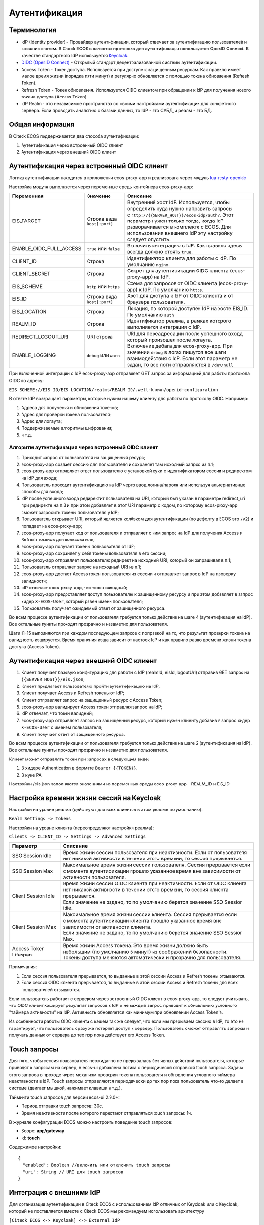 Аутентификация
===============

Терминология
------------

* IdP (Identity provider) - Провайдер аутентификации, который отвечает за аутентификацию пользователей и внешних систем. 
  В Citeck ECOS в качестве протокола для аутентификации используется OpenID Connect. В качестве стандартного IdP используется `Keycloak <https://www.keycloak.org/>`_.
* `OIDC (OpenID Connect) <https://openid.net/connect/>`_ - Открытый стандарт децентрализованной системы аутентификации.
* Access Token - Токен доступа. Используется при доступе к защищенным ресурсам. Как правило имеет малое время жизни (порядка пяти минут) и регулярно обновляется с помощью токена обновления (Refresh Token).
* Refresh Token - Токен обновления. Используется OIDC клиентом при обращении к IdP для получения нового токена доступа (Access Token).
* IdP Realm - это независимое пространство со своими настройками аутентификации для конкретного сервера. 
  Если проводить аналогию с базами данных, то IdP - это СУБД, а реалм - это БД.  

Общая информация
----------------

В Citeck ECOS поддерживается два способа аутентификации:

1. Аутентификация через встроенный OIDC клиент
2. Аутентификация через внешний OIDC клиент 

Аутентификация через встроенный OIDC клиент
-------------------------------------------

Логика аутентификации находится в приложении ecos-proxy-app и реализована через модуль `lua-resty-openidc <https://luarocks.org/modules/hanszandbelt/lua-resty-openidc>`_

Настройка модуля выполняется через переменные среды контейнера ecos-proxy-app:

.. list-table::

 * - **Переменная**
   - **Значение**
   - **Описание**
 * - EIS_TARGET
   - | Строка вида ``host[:port]``
   - | Внутренний хост IdP. Используется, чтобы определить куда нужно направить запросы
     | с ``http://{{SERVER_HOST}}/ecos-idp/auth/``. Этот параметр нужен только тогда, когда IdP
     | разворачивается в комплекте с ECOS. Для использования внешнего IdP эту настройку 
     | следует опустить.
 * - ENABLE_OIDC_FULL_ACCESS
   - | ``true`` или ``false``
   - | Включить интеграцию с IdP. Как правило здесь всегда должно стоять ``true``. 
 * - CLIENT_ID
   - | Строка
   - | Идентификатор клиента для работы с IdP. По умолчанию ``nginx``.
 * - CLIENT_SECRET
   - | Строка
   - | Секрет для аутентификации OIDC клиента (ecos-proxy-app) на IdP.
 * - EIS_SCHEME
   - | ``http`` или ``https``
   - | Схема для запросов от OIDC клиента (ecos-proxy-app) к IdP. По умолчанию ``https``.
 * - EIS_ID
   - | Строка вида ``host[:port]``
   - | Хост для доступа к IdP от OIDC клиента и от браузера пользователя.
 * - EIS_LOCATION
   - | Строка
   - | Локация, по которой доступен IdP на хосте EIS_ID. По умолчанию ``auth`` 
 * - REALM_ID
   - | Строка
   - | Идентификатор реалма, в рамках которого выполняется интеграция с IdP.
 * - REDIRECT_LOGOUT_URI
   - | URI строка
   - | URI для переадресации после успешного входа, который произошел после логаута.
 * - ENABLE_LOGGING
   - | ``debug`` или ``warn``
   - | Включение дебага для ecos-proxy-app. При значении ``debug`` в логах пишутся все шаги 
     | взаимодействия с IdP. Если этот параметр не задан, то все логи отправляются в ``/dev/null``

При включенной интеграции с IdP ecos-proxy-app отправляет GET запрос за информацией для работы протокола OIDC по адресу:

``EIS_SCHEME://EIS_ID/EIS_LOCATION/realms/REALM_ID/.well-known/openid-configuration``

В ответе IdP возвращает параметры, которые нужны нашему клиенту для работы по протоколу OIDC. Например:

1. Адреса для получения и обновления токенов;
2. Адрес для проверки токена пользователя;
3. Адрес для логаута;
4. Поддерживаемые алгоритмы шифрования;
5. и т.д.

Алгоритм аутентификация через встроенный OIDC клиент
~~~~~~~~~~~~~~~~~~~~~~~~~~~~~~~~~~~~~~~~~~~~~~~~~~~~

.. image:: _static/authentication/auth-ecos-proxy-app.png
 :width: 800
 :align: center

1. Приходит запрос от пользователя на защищенный ресурс;
2. ecos-proxy-app создает сессию для пользователя и сохраняет там исходный запрос из п.1;
3. ecos-proxy-app отправляет ответ пользователю с установкой куки с идентификатором сессии и редиректом на IdP для входа;
4. Пользователь проходит аутентификацию на IdP через ввод логина/пароля или используя альтернативные способы для входа;
5. IdP после успешного входа редиректит пользователя на URI, который был указан в параметре redirect_uri при редиректе на п.3 и при этом добавляет в этот URI параметр с кодом, по которому ecos-proxy-app сможет запросить токены пользователя у IdP;
6. Пользователь открывает URI, который является колбэком для аутентификации (по дефолту в ECOS это ``/v2``) и попадает на ecos-proxy-app;
7. ecos-proxy-app получает код от пользователя и отправляет с ним запрос на IdP для получения Access и Refresh токенов для пользователя;
8. ecos-proxy-app получает токены пользователя от IdP;
9. ecos-proxy-app сохраняет у себя токены пользователя в его сессии;
10. ecos-proxy-app отправляет пользователю редирект на исходный URI, который он запрашивал в п.1;
11. Пользователь отправляет запрос на исходный URI из п.1;
12. ecos-proxy-app достает Access токен пользователя из сессии и отправляет запрос в IdP на проверку валидности;
13. IdP отвечает ecos-proxy-app, что токен валидный;
14. ecos-proxy-app предоставляет доступ пользователю к защищенному ресурсу и при этом добавляет в запрос хидер ``X-ECOS-User``, который равен имени пользователя;
15. Пользователь получает ожидаемый ответ от защищенного ресурса.

Во всем процессе аутентификации от пользователя требуется только действия на шаге 4 (аутентификация на IdP). 
Все остальные пункты проходят прозрачно и незаметно для пользователя.

Шаги 11-15 выполняются при каждом последующем запросе с поправкой на то, что результат проверки токена на валидность кэшируется.
Время хранения кэша зависит от настоек IdP и как правило равно времени жизни токена доступа (Access Token).

Аутентификация через внешний OIDC клиент
----------------------------------------

.. image:: _static/authentication/auth-ext-client.png
 :width: 800
 :align: center

1. Клиент получает базовую конфигурацию для работы с IdP (realmId, eisId, logoutUrl) отправив GET запрос на ``{{SERVER_HOST}}/eis.json``;
2. Клиент предлагает пользователю пройти аутентификацию на IdP;
3. Клиент получает Access и Refresh токены от IdP;
4. Клиент отправляет запрос на защищенный ресурс с Access Token;
5. ecos-proxy-app валидирует Access токен отправляя запрос на IdP;
6. IdP отвечает, что токен валидный;
7. ecos-proxy-app отправляет запрос на защищенный ресурс, который нужен клиенту добавив в запрос хидер ``X-ECOS-User`` с именем пользователя;
8. Клиент получает ответ от защищенного ресурса. 

Во всем процессе аутентификации от пользователя требуется только действия на шаге 2 (аутентификация на IdP). 
Все остальные пункты проходят прозрачно и незаметно для пользователя.

Клиент может отправлять токен при запросах в следующем виде:

1. В хидере Authentication в формате ``Bearer {{TOKEN}}``.
2. В куке PA

Настройки /eis.json заполняются значениями из переменных среды ecos-proxy-app - REALM_ID и EIS_ID

Настройка времени жизни сессий на Keycloak
------------------------------------------

Настройки на уровне реалма (действуют для всех клиентов в этом реалме по умолчанию):

``Realm Settings -> Tokens``

Настройки на уровне клиента (переопределяют настройки реалма):

``Clients -> CLIENT_ID -> Settings -> Advanced Settings``

.. list-table::

 * - **Параметр**
   - **Описание**
 * - SSO Session Idle
   - | Время жизни сессии пользователя при неактивности. Если от пользователя 
     | нет никакой активности в течении этого времени, то сессия прерывается. 
 * - SSO Session Max
   - | Максимальное время жизни сессии пользователя. Сессия прерывается если 
     | с момента аутентификации прошло указанное время вне зависимости от активности пользователя.
 * - Client Session Idle
   - | Время жизни сессии OIDC клиента при неактивности. Если от OIDC клиента 
     | нет никакой активности в течении этого времени, то сессия клиента прерывается. 
     | Если значение не задано, то по умолчанию берется значение SSO Session Idle.
 * - Client Session Max
   - | Максимальное время жизни сессии клиента. Сессия прерывается если 
     | с момента аутентификации клиента прошло указанное время вне зависимости от активности клиента.
     | Если значение не задано, то по умолчанию берется значение SSO Session Max.
 * - Access Token Lifespan
   - | Время жизни Access токена. Это время жизни должно быть 
     | небольшим (по умолчанию 5 минут) из соображений безопасности. 
     | Токены доступа меняются автоматически и прозрачно для пользователя.

Примечания:

1. Если сессия пользователя прерывается, то выданные в этой сессии Access и Refresh токены отзываются.
2. Если сессия OIDC клиента прерывается, то выданные в этой сессии Access и Refresh токены для всех пользователей отзываются.

Если пользователь работает с сервером через встроенный OIDC клиент в ecos-proxy-app, то следует учитывать, что OIDC клиент
кэширует результат запросов к IdP и не каждый запрос приводит к обновлению условного "таймера активности" на IdP. Активность
обновляется как минимум при обновлении Access Token'а.

Из особенности работы OIDC клиента с кэшем так же следует, что если мы прерываем сессию в IdP, то это не гарантирует, 
что пользователь сразу же потеряет доступ к серверу. Пользователь сможет отправлять запросы и получать данные от 
сервера до тех пор пока действует его Access Token. 

Touch запросы
-------------

Для того, чтобы сессия пользователя неожиданно не прерывалась без явных действий пользователя, 
которые приводят к запросам на сервер, в ecos-ui добавлена логика с периодическй отправкой 
touch запроса. Задача этого запроса в проходе через механизм проверки токена пользователя и обновления 
условного таймера неактивности в IdP. Touch запросы отправляются периодически до тех пор пока 
пользователь что-то делает в системе (двигает мышкой, нажимает клавиши и т.д.).

Тайминги touch запросов для версии ecos-ui 2.9.0+:

* Период отправки touch запросов: 30с.
* Время неактивности после которого перестают отправляться touch запросы: 1ч.

В журнале конфигурации ECOS можно настроить поведение touch запросов:

* Scope: **app/gateway**
* Id: **touch**

Содержимое настройки::

  {
    "enabled": Boolean //включить или отключить touch запросы
    "uri": String // URI для touch запросов
  }

Интеграция с внешними IdP
-------------------------

Для организации аутентификации в Citeck ECOS с использованием IdP отличных от Keycloak или c Keycloak,
который не поставляется вместе с Citeck ECOS мы рекомендуем использовать архитектуру

``[Citeck ECOS <-> Keycloak] <-> External IdP``

Citeck ECOS продолжает использовать свой Keycloak для аутентификации, а внешний IdP прозрачно подключается
с использованием обширных возможностей Keycloak по интеграции с внешними IdP. Такая архитектура проверена
временем и является оптимальной для использования.
